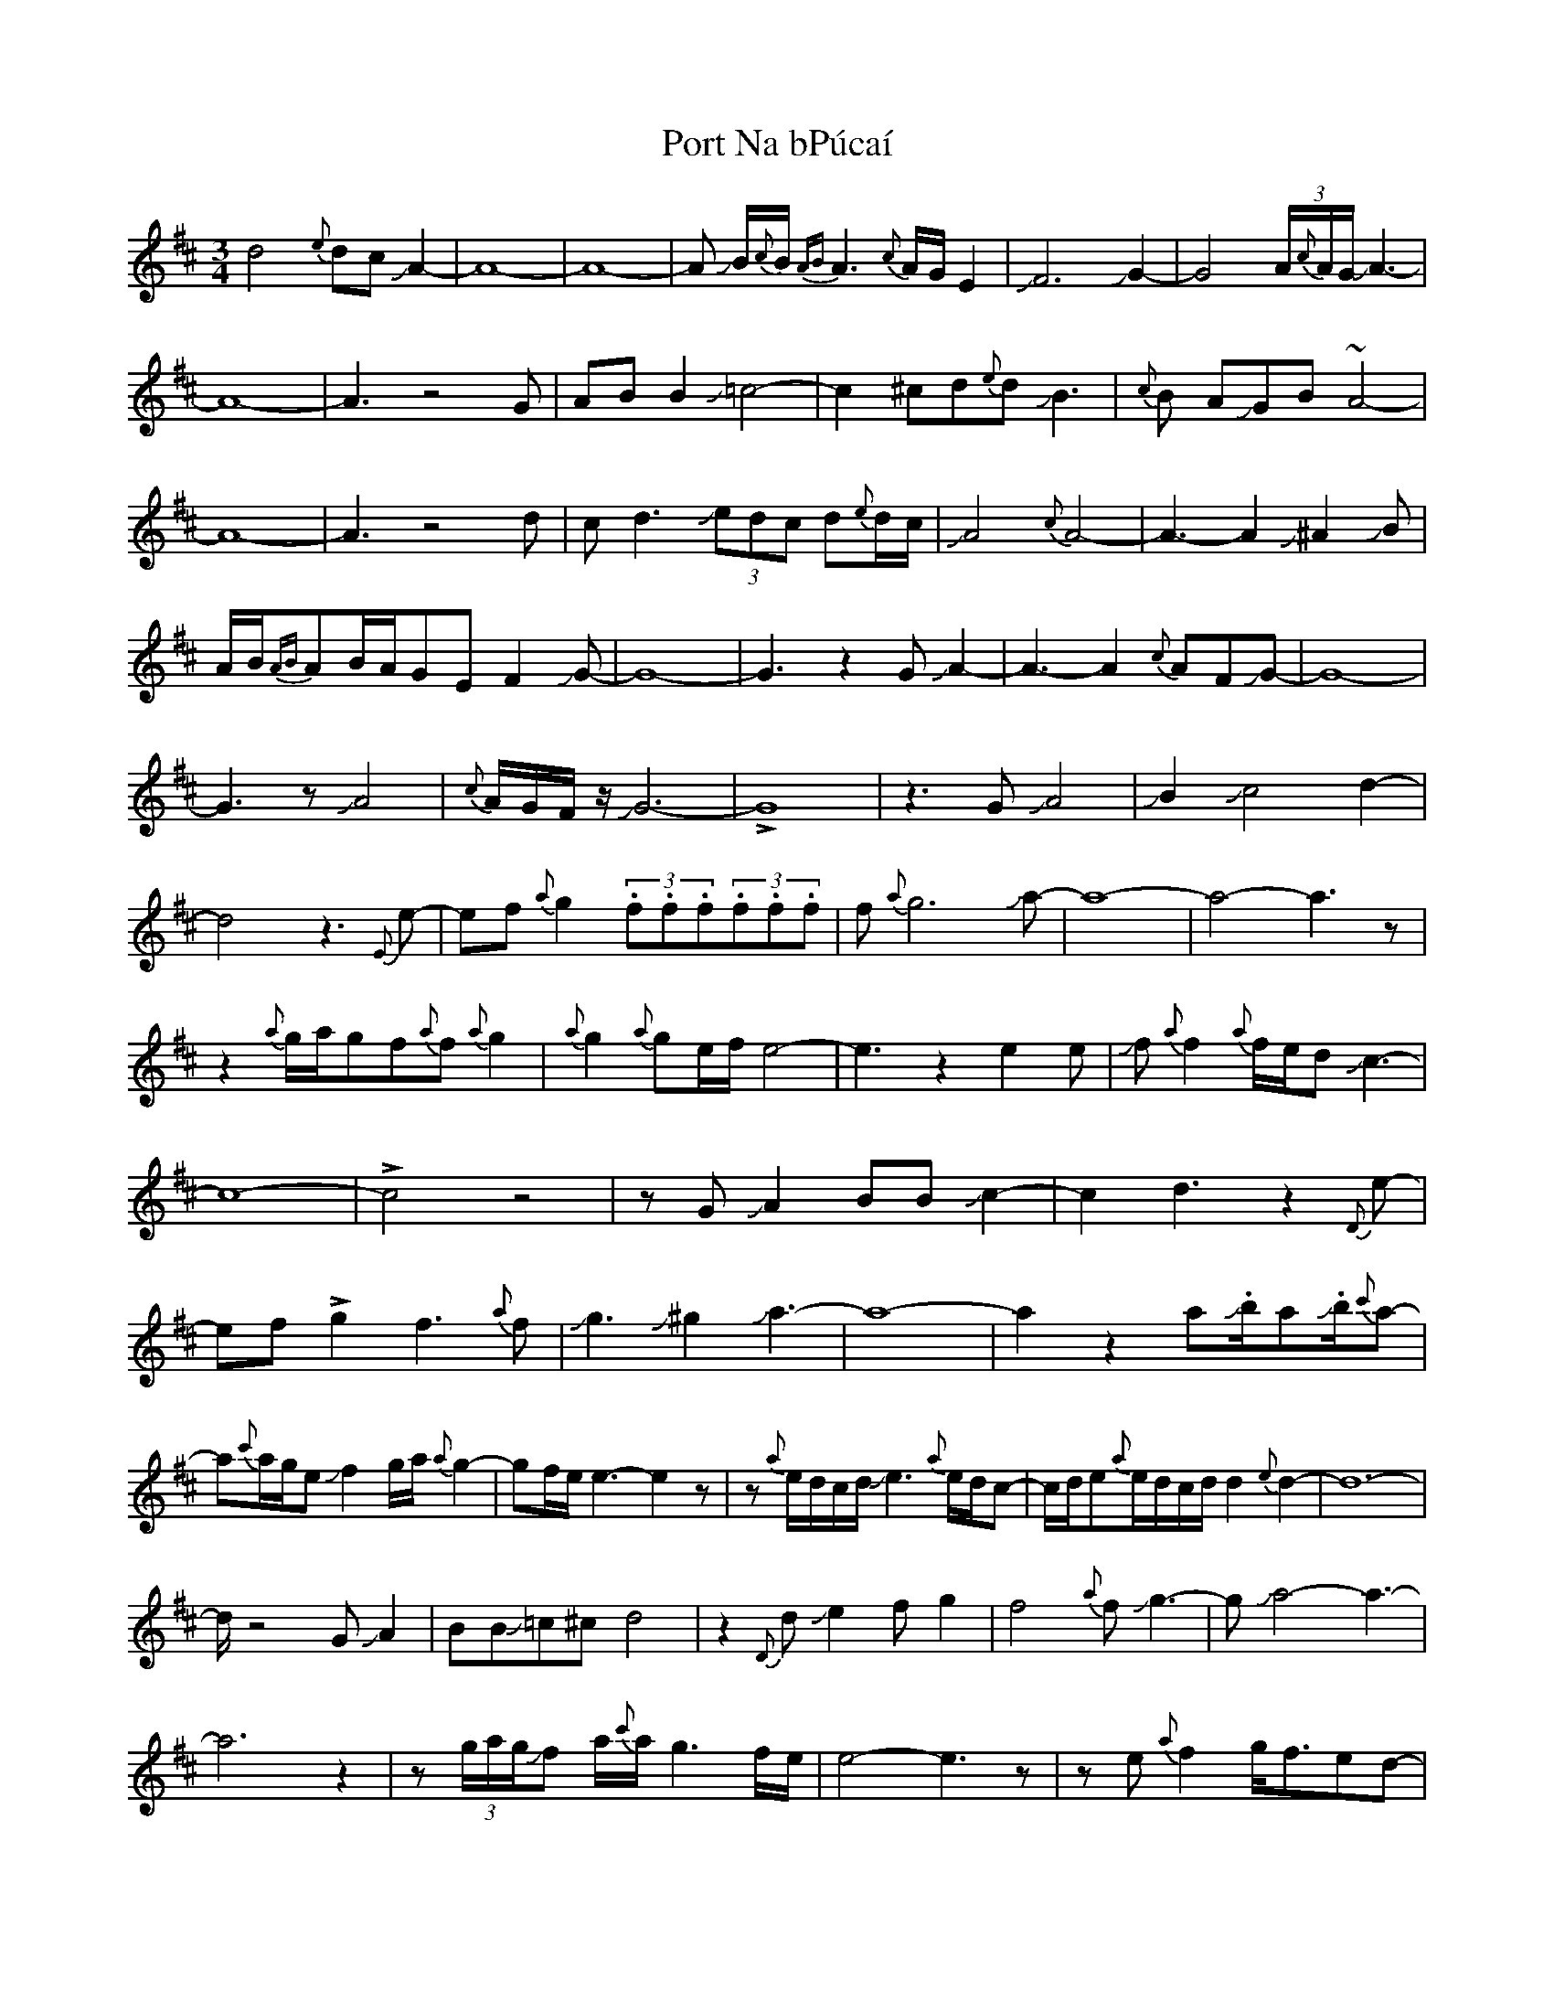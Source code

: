 X: 32844
T: Port Na bPúcaí
R: waltz
M: 3/4
K: Dmajor
d4{e}dc JA2-|A8-|A8-|A JB/{c}B/ {AB}A3{c}A/G/E2|JF6 JG2-|
G4 (3A/{c}A/G/JA3-|A8-|A3z4G|ABB2J=c4-|c2^cd{e}dJB3|{c}B AJGB~A4-|
A8-|A3z4 d|cd3J(3edc d{e}d/c/|JA4{c}A4-|A3-A2J^A2JB|
A/B/{AB}AB/A/GEF2JG-|G8-|G3z2GJA2-|A3-A2{c}AFJG-|G8-|G3zJA4|
{c}A/G/F/z/JG6-|!>!G8|z3GJA4|JB2Jc4d2-|d4z3{E}e-|ef{a}g2(3.f.f.f(3.f.f.f|
f{a}g6Ja-|a8-|a4-a3z|z2{a}g/a/gf{a}f{a}g2|{a}g2{a}ge/f/e4-|e3z2e2e|
Jf{a}f2{a}f/e/dJc3-|c8-|!>!c4z4|zGJA2BBJc2-|c2d3z2{D}e-|ef!>!g2f3{a}f|
Jg3J^g2Ja3-|a8-|a2z2aJ.b/aJ.b/{c'}a-|a{c'}a/g/eJf2g/a/{a}g2-|gf/e/e3-e2z|
z{a}e/d/c/d/Je3{a}e/d/c-|c/d/e{a}e/d/c/d/d2{e}d2-|d8-|
>!dz4GJA2|BBJ=c^cd4|z2{D}dJe2fg2-|f4{a}fJg3-|gJa4-a3-|a6z2|
z(3g/a/g/Jf a/{c'}a/g3f/e/|e4-e3z|ze{a}f2g<fed-|
d6c/d/Je-|e{a}(3e/d/c/ d/e/d3-d2-|dz2c/d/J{D}e4-|
e{a}(3e/d/c/ d/e{a}(3e/d/c/ {a}e/d2{a}d/c/|JA8-|A8|z3A2JB2A/B/|A/ B//A// G E{A}EJF4-|
F2{A}G6|A8-|A4-A3z|z3BBJc3-|c3d/d/{c}AJB3-|B/A/JG2F/E/GJA3-|
A8-|A2z6|d3-d2Je2{a}e/d/|(3c/d/Je/ d/c/{a}d2{a}dcJA2-|
A8-|A2JBA/B/{AB}A2GE|{A}F3JG3-G2-|G6z2|z2GA3-A2-|
A B/<A/G/F/JG3-G2|-G{A}G6z|GJA3{c}AFJG2-|G8-|G8-|G6z2|

